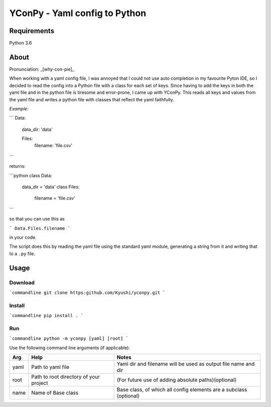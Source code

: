 ==============================
YConPy - Yaml config to Python
==============================

Requirements
============

Python 3.6

About
=====

Pronunciation: _[why-con-pie]_ 

When working with a yaml config file, I was annoyed that I could not use auto completion in my favourite Pyton IDE, so I decided to read the config into a Python file with a class for each set of keys. Since having to add the keys in both the yaml file and in the python file is tiresome and error-prone, I came up with YConPy. 
This reads all keys and values from the yaml file and writes a python file with classes that reflect the yaml faithfully.

*Example:*

```
Data:
  data_dir: 'data'
  
  Files:
    filename: 'file.csv'
```

returns:

```python
class Data:
    data_dir = 'data'
    class Files:
        filename = 'file.csv'
```

so that you can use this as

```
Data.Files.filename
```

in your code.

The script does this by reading the yaml file using the standard yaml module, generating a string from it and writing that to a ``.py`` file.

Usage
=====

Download
--------

```commandline
git clone https:github.com/Kyushi/yconpy.git
```

Install
-------

```commandline
pip install .
```

Run
---

```commandline
python -m yconpy [yaml] [root]
```

Use the following command line arguments (if applicable):

+-----+----------------------------------------+-------------------------------------------------------------------+
| Arg | Help                                   | Notes                                                             |
+=====+========================================+===================================================================+
|yaml | Path to yaml file                      | Yaml dir and filename will be used as output file name and dir    |
+-----+----------------------------------------+-------------------------------------------------------------------+
|root | Path to root directory of your project | (For future use of adding absolute paths)(optional)               |
+-----+----------------------------------------+-------------------------------------------------------------------+
|name | Name of Base class                     | Base class, of which all config elements are a subclass (optional)|
+-----+----------------------------------------+-------------------------------------------------------------------+
